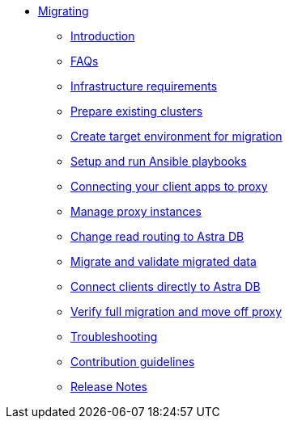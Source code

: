 * xref:index.adoc[Migrating]
** xref:migration-introduction.adoc[Introduction]
** xref:migration-faqs.adoc[FAQs]
** xref:migration-infrastructure.adoc[Infrastructure requirements]
** xref:migration-prepare-environment.adoc[Prepare existing clusters]
** xref:migration-create-target.adoc[Create target environment for migration]
** xref:migration-run-ansible-playbooks.adoc[Setup and run Ansible playbooks]
** xref:migration-connect-clients-to-proxy.adoc[Connecting your client apps to proxy]
** xref:migration-manage-proxy-instances.adoc[Manage proxy instances]
// ** xref:migration-dsbulk.adoc[Loading data with DSBulk Migrator]
** xref:migration-change-read-routing.adoc[Change read routing to Astra DB]
** xref:migration-validate-data.adoc[Migrate and validate migrated data]
** xref:migration-connect-apps.adoc[Connect clients directly to Astra DB]
** xref:migration-verifications.adoc[Verify full migration and move off proxy]
** xref:migration-troubleshooting.adoc[Troubleshooting]
** xref:migration-contributions.adoc[Contribution guidelines]
** xref:migration-release-notes.adoc[Release Notes]
